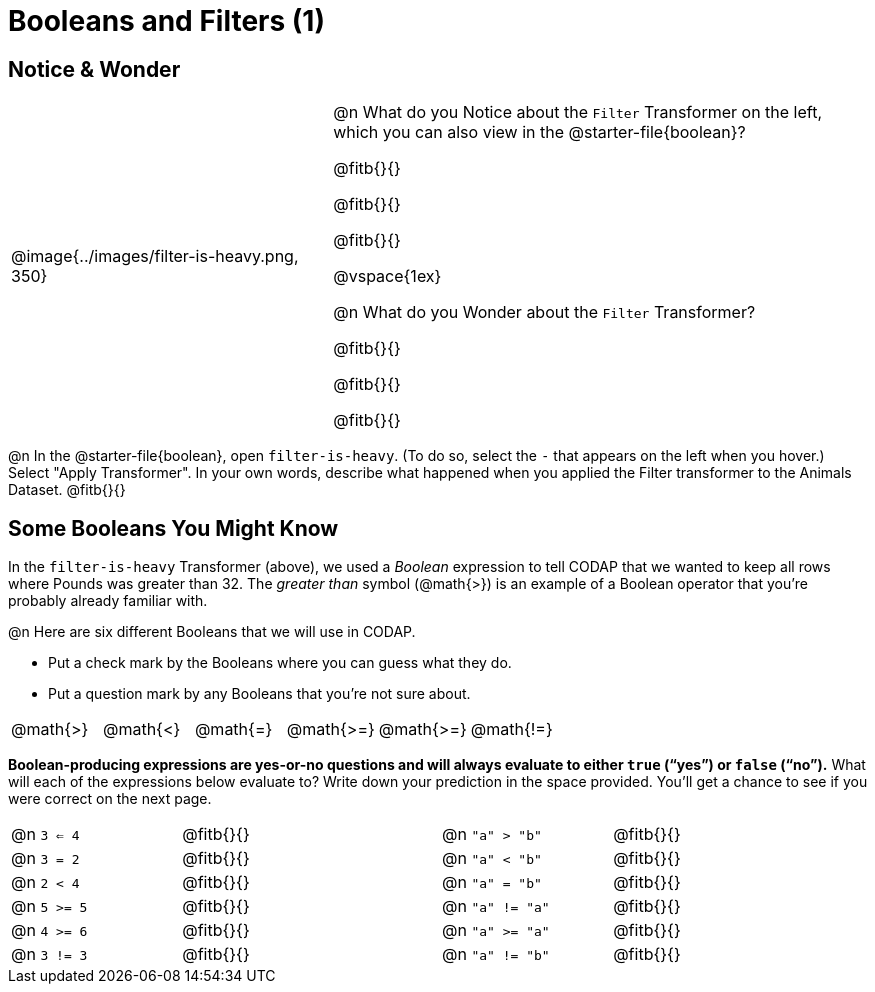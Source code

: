 = Booleans and Filters (1)

++++
<style>
div#body.workbookpage td .autonum::after { content: ')' !important; }
</style>
++++

== Notice & Wonder

[cols="6, 10", grid="none", frame="none", stripes="none"]
|===
| @image{../images/filter-is-heavy.png, 350}
|
@n What do you Notice about the `Filter` Transformer on the left, which you can also view in the @starter-file{boolean}?

@fitb{}{}

@fitb{}{}

@fitb{}{}

@vspace{1ex}

@n What do you Wonder about the `Filter` Transformer?

@fitb{}{}

@fitb{}{}

@fitb{}{}
|===

@n In the @starter-file{boolean}, open `filter-is-heavy`. (To do so, select the `-` that appears on the left when you hover.) Select "Apply Transformer". In your own words, describe what happened when you applied the Filter transformer to the Animals Dataset. @fitb{}{}

== Some Booleans You Might Know

In the `filter-is-heavy` Transformer (above), we used a _Boolean_ expression to tell CODAP that we wanted to keep all rows where Pounds was greater than 32. The _greater than_ symbol (@math{>}) is an example of a Boolean operator that you're probably already familiar with.

@n Here are six different Booleans that we will use in CODAP.

- Put a check mark by the Booleans where you can guess what they do.
- Put a question mark by any Booleans that you're not sure about.

[cols="^.^1,^.^1,^.^1,^.^1,^.^1,^.^1"]
|===
| @math{>}
| @math{<}
| @math{=}
| @math{>=}
| @math{>=}
| @math{!=}
|===

*Boolean-producing expressions are yes-or-no questions and will always evaluate to either `true` (“yes”) or `false` (“no”).* What will each of the expressions below evaluate to? Write down your prediction in the space provided. You'll get a chance to see if you were correct on the next page.

[.table1, cols="2, .>3, 0, 2, .>3", frame="none", grid="none", stripes="none"]
|===
| @n `3 <= 4`   		| @fitb{}{}
|| @n `"a" > "b"`  		| @fitb{}{}

| @n `3 = 2`   			| @fitb{}{}
|| @n `"a" < "b"` 		| @fitb{}{}

| @n `2 < 4`   			| @fitb{}{}
|| @n `"a" = "b"` 		| @fitb{}{}

| @n `5 >= 5`  			| @fitb{}{}
|| @n `"a" != "a"` 		| @fitb{}{}

| @n `4 >= 6` 			| @fitb{}{}
|| @n `"a" >= "a"`  	| @fitb{}{}

| @n `3 != 3`  			| @fitb{}{}
|| @n `"a" != "b"` 		| @fitb{}{}
|===
